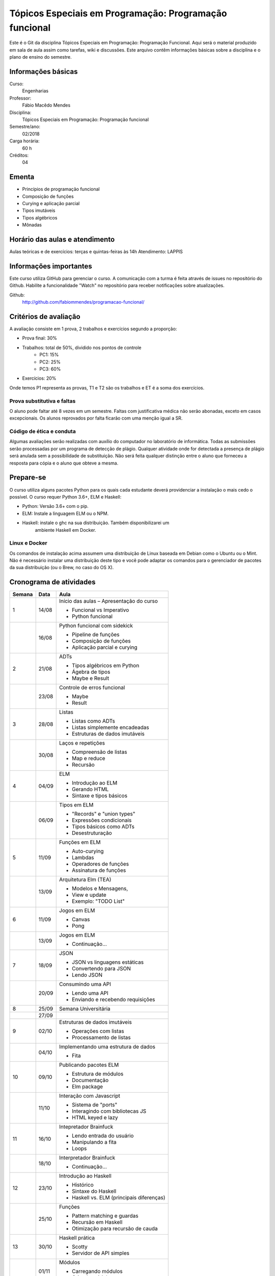 =======================================================
Tópicos Especiais em Programação: Programação funcional
=======================================================

Este é o Git da disciplina Tópicos Especiais em Programação: Programação 
Funcional. Aqui será  o material produzido em sala de aula assim como tarefas,
wiki e discussões. Este arquivo contêm informações básicas sobre a disciplina e 
o plano de ensino do semestre.


Informações básicas
===================

Curso: 
    Engenharias
Professor: 
    Fábio Macêdo Mendes
Disciplina: 
    Tópicos Especiais em Programação: Programação funcional
Semestre/ano: 
    02/2018
Carga horária: 
    60 h
Créditos: 
    04


Ementa
======

* Princípios de programação funcional
* Composição de funções
* Curying e aplicação parcial
* Tipos imutáveis
* Tipos algébricos
* Mônadas


Horário das aulas e atendimento
===============================

Aulas teóricas e de exercícios: terças e quintas-feiras às 14h 
Atendimento: LAPPIS


Informações importantes
=======================

Este curso utiliza GitHub para gerenciar o curso. A comunicação com a turma é 
feita através de issues no repositório do Github. Habilite a funcionalidade 
"Watch" no repositório para receber notificações sobre atualizações.

Github:
    http://github.com/fabiommendes/programacao-funcional/


Critérios de avaliação
======================

A avaliação consiste em 1 prova, 2 trabalhos e exercícios segundo a 
proporção:

* Prova final: 30%
* Trabalhos: total de 50%, dividido nos pontos de controle
    * PC1: 15%
    * PC2: 25%
    * PC3: 60%
* Exercícios: 20%

Onde temos P1 representa as provas, T1 e T2 são os trabalhos e ET é a soma dos 
exercícios.

Prova substitutiva e faltas
---------------------------

O aluno pode faltar até 8 vezes em um semestre. Faltas com justificativa médica 
não serão abonadas, exceto em casos excepcionais. Os alunos reprovados por 
falta ficarão com uma menção igual a SR.

Código de ética e conduta
-------------------------

Algumas avaliações serão realizadas com auxílio do computador no laboratório de 
informática. Todas as submissões serão processadas por um programa de detecção 
de plágio. Qualquer atividade onde for detectada a presença de plágio será 
anulada sem a possibilidade de substituição. Não será feita qualquer distinção 
entre o aluno que forneceu a resposta para cópia e o aluno que obteve a mesma.


Prepare-se
==========

O curso utiliza alguns pacotes Python para os quais cada estudante deverá 
providenciar a instalação o mais cedo o possível. O curso requer Python 3.6+, 
ELM e Haskell: 

* Python: Versão 3.6+ com o pip.
* ELM: Instale a linguagem ELM ou o NPM.
* Haskell: instale o ghc na sua distribuição. Também disponibilizarei um 
    ambiente Haskell em Docker.

Linux e Docker
--------------

Os comandos de instalação acima assumem uma distribuição de Linux baseada em 
Debian como o Ubuntu ou o Mint. Não é necessário instalar uma distribuição 
deste tipo e você pode adaptar os comandos para o gerenciador de pacotes da sua 
distribuição (ou o Brew, no caso do OS X).


Cronograma de atividades
========================

+--------+-------+-------------------------------------------+
| Semana | Data  |                   Aula                    |
+========+=======+===========================================+
| 1      | 14/08 | Início das aulas – Apresentação do curso  |
|        |       |                                           |
|        |       | * Funcional vs Imperativo                 |
|        |       | * Python funcional                        |
+--------+-------+-------------------------------------------+
|        | 16/08 | Python funcional com sidekick             |
|        |       |                                           |
|        |       | * Pipeline de funções                     |
|        |       | * Composição de funções                   |
|        |       | * Aplicação parcial e curying             |
+--------+-------+-------------------------------------------+
| 2      | 21/08 | ADTs                                      |
|        |       |                                           |
|        |       | * Tipos algébricos em Python              |
|        |       | * Ágebra de tipos                         |
|        |       | * Maybe e Result                          |
+--------+-------+-------------------------------------------+
|        | 23/08 | Controle de erros funcional               |
|        |       |                                           |
|        |       | * Maybe                                   |
|        |       | * Result                                  |
+--------+-------+-------------------------------------------+
| 3      | 28/08 | Listas                                    |
|        |       |                                           |
|        |       | * Listas como ADTs                        |
|        |       | * Listas simplemente encadeadas           |
|        |       | * Estruturas de dados imutáveis           |
+--------+-------+-------------------------------------------+
|        | 30/08 | Laços e repetições                        |
|        |       |                                           |
|        |       | * Compreensão de listas                   |
|        |       | * Map e reduce                            |
|        |       | * Recursão                                |
+--------+-------+-------------------------------------------+
| 4      | 04/09 | ELM                                       |
|        |       |                                           |
|        |       | * Introdução ao ELM                       |
|        |       | * Gerando HTML                            |
|        |       | * Sintaxe e tipos básicos                 |
+--------+-------+-------------------------------------------+
|        | 06/09 | Tipos em ELM                              |
|        |       |                                           |
|        |       | * "Records" e "union types"               |
|        |       | * Expressões condicionais                 |
|        |       | * Tipos básicos como ADTs                 |
|        |       | * Desestruturação                         |
+--------+-------+-------------------------------------------+
| 5      | 11/09 | Funções em ELM                            |
|        |       |                                           |
|        |       | * Auto-curying                            |
|        |       | * Lambdas                                 |
|        |       | * Operadores de funções                   |
|        |       | * Assinatura de funções                   |
+--------+-------+-------------------------------------------+
|        | 13/09 | Arquitetura Elm (TEA)                     |
|        |       |                                           |
|        |       | * Modelos e Mensagens,                    |
|        |       | * View e update                           |
|        |       | * Exemplo: "TODO List"                    |
+--------+-------+-------------------------------------------+
| 6      | 11/09 | Jogos em ELM                              |
|        |       |                                           |
|        |       | * Canvas                                  |
|        |       | * Pong                                    |
+--------+-------+-------------------------------------------+
|        | 13/09 | Jogos em ELM                              |
|        |       |                                           |
|        |       | * Continuação...                          |
+--------+-------+-------------------------------------------+
| 7      | 18/09 | JSON                                      |
|        |       |                                           |
|        |       | * JSON vs linguagens estáticas            |
|        |       | * Convertendo para JSON                   |
|        |       | * Lendo JSON                              |
+--------+-------+-------------------------------------------+
|        | 20/09 | Consumindo uma API                        |
|        |       |                                           |
|        |       | * Lendo uma API                           |
|        |       | * Enviando e recebendo requisições        |
+--------+-------+-------------------------------------------+
| 8      | 25/09 | Semana Universitária                      |
+--------+-------+-------------------------------------------+
|        | 27/09 |                                           |
+--------+-------+-------------------------------------------+
| 9      | 02/10 | Estruturas de dados imutáveis             |
|        |       |                                           |
|        |       | * Operações com listas                    |
|        |       | * Processamento de listas                 |
+--------+-------+-------------------------------------------+
|        | 04/10 | Implementando uma estrutura de dados      |
|        |       |                                           |
|        |       | * Fita                                    |
+--------+-------+-------------------------------------------+
| 10     | 09/10 | Publicando pacotes ELM                    |
|        |       |                                           |
|        |       | * Estrutura de módulos                    |
|        |       | * Documentação                            |
|        |       | * Elm package                             |
+--------+-------+-------------------------------------------+
|        | 11/10 | Interação com Javascript                  |
|        |       |                                           |
|        |       | * Sistema de "ports"                      |
|        |       | * Interagindo com bibliotecas JS          |
|        |       | * HTML keyed e lazy                       |
+--------+-------+-------------------------------------------+
| 11     | 16/10 | Intepretador Brainfuck                    |
|        |       |                                           |
|        |       | * Lendo entrada do usuário                |
|        |       | * Manipulando a fita                      |
|        |       | * Loops                                   |
+--------+-------+-------------------------------------------+
|        | 18/10 | Interpretador Brainfuck                   |
|        |       |                                           |
|        |       | * Continuação...                          |
+--------+-------+-------------------------------------------+
| 12     | 23/10 | Introdução ao Haskell                     |
|        |       |                                           |
|        |       | * Histórico                               |
|        |       | * Sintaxe do Haskell                      |
|        |       | * Haskell vs. ELM (principais diferenças) |
+--------+-------+-------------------------------------------+
|        | 25/10 | Funções                                   |
|        |       |                                           |
|        |       | * Pattern matching e guardas              |
|        |       | * Recursão em Haskell                     |
|        |       | * Otimização para recursão de cauda       |
+--------+-------+-------------------------------------------+
| 13     | 30/10 | Haskell prática                           |
|        |       |                                           |
|        |       | * Scotty                                  |
|        |       | * Servidor de API simples                 |
+--------+-------+-------------------------------------------+
|        | 01/11 | Módulos                                   |
|        |       |                                           |
|        |       | * Carregando módulos                      |
|        |       | * Criando módulos                         |
+--------+-------+-------------------------------------------+
| 14     | 06/11 | Recursão                                  |
|        |       |                                           |
|        |       | * Recursão em Haskell                     |
|        |       | * Otimização para recursão de cauda       |
+--------+-------+-------------------------------------------+
|        | 08/11 | Sistema de tipos                          |
|        |       |                                           |
|        |       | * Anotações de tipos                      |
|        |       | * Derivação                               |
|        |       | * Estruturas de dados recursivas          |
+--------+-------+-------------------------------------------+
| 15     | 13/11 | Typeclasses                               |
|        |       |                                           |
|        |       | * Derivação de classes                    |
|        |       | * Functores                               |
|        |       | * Criando próprias classes                |
+--------+-------+-------------------------------------------+
|        | 15/11 | **Feriado:** Proclamação da República     |
+--------+-------+-------------------------------------------+
| 16     | 20/11 | IO                                        |
|        |       |                                           |
|        |       | * "Hello World"                           |
|        |       | * Notação "do"                            |
|        |       | * Entrada e saída                         |
+--------+-------+-------------------------------------------+
|        | 22/11 | Modelando efeitos                         |
|        |       |                                           |
|        |       | * Contexto de uma computação              |
|        |       | * Functores                               |
|        |       | * Aplicativos                             |
|        |       | * Monóides                                |
+--------+-------+-------------------------------------------+
| 17     | 27/11 | Mônadas                                   |
|        |       |                                           |
|        |       | * Maybe e List                            |
|        |       | * Lidando com contexto                    |
|        |       | * Composição de funções                   |
|        |       | * Operadores de mônadas                   |
+--------+-------+-------------------------------------------+
|        | 29/11 | Leis Monádicas                            |
|        |       |                                           |
|        |       | * Leis de Mônadas                         |
|        |       | * Notação "do" e mônadas                  |
|        |       | * Mônadas em todos os lugares             |
+--------+-------+-------------------------------------------+
| 18     | 04/12 | Prova                                     |
+--------+-------+-------------------------------------------+
|        | 06/12 | Apresentação dos projetos                 |
+--------+-------+-------------------------------------------+


Obs.: O cronograma está sujeito a alterações.
